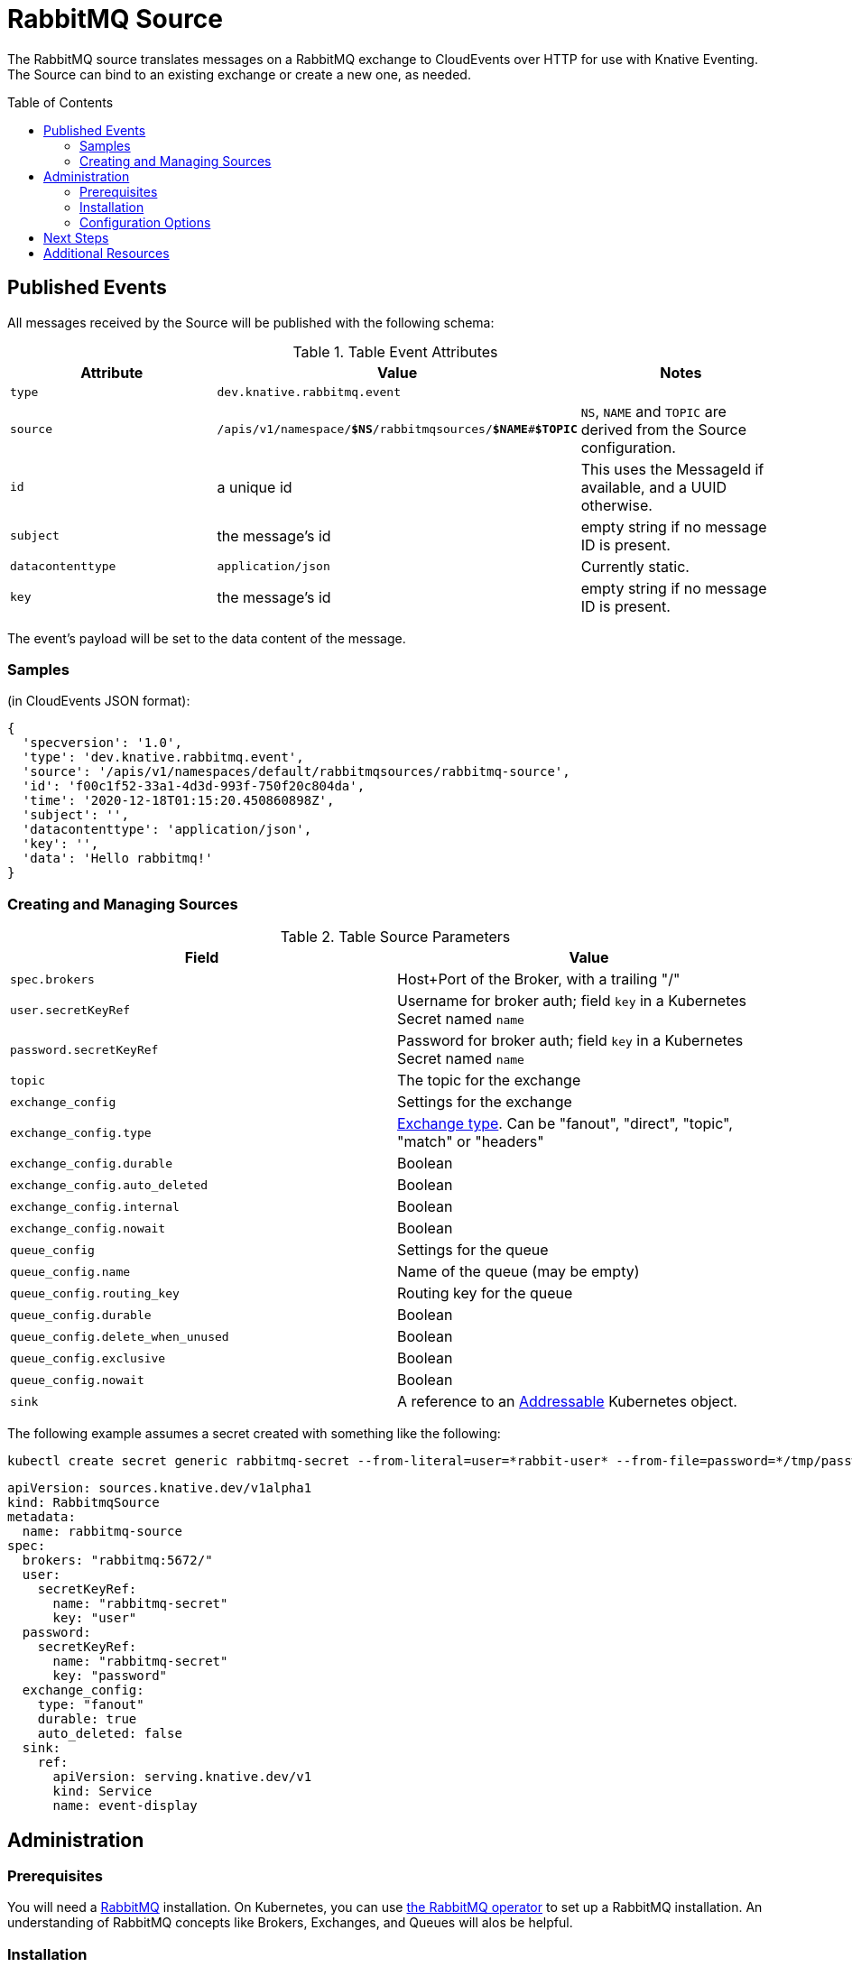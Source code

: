 
:toc:
:toc-placement!:
= RabbitMQ Source

The RabbitMQ source translates messages on a RabbitMQ exchange to CloudEvents
over HTTP for use with Knative Eventing. The Source can bind to an existing
exchange or create a new one, as needed.

toc::[]


== Published Events

All messages received by the Source will be published with the following schema:

.Table Event Attributes
|===
| Attribute | Value | Notes

| `type` | `dev.knative.rabbitmq.event` |
| `source` | `/apis/v1/namespace/*$NS*/rabbitmqsources/*$NAME*#*$TOPIC*`
   | `NS`, `NAME` and `TOPIC` are derived from the Source configuration.
| `id` | a unique id | This uses the MessageId if available, and a UUID otherwise.
| `subject` | the message's id | empty string if no message ID is present.
| `datacontenttype` | `application/json` | Currently static.
| `key` | the message's id | empty string if no message ID is present.
|===

The event's payload will be set to the data content of the message.

=== Samples

(in CloudEvents JSON format):
[json]
----
{
  'specversion': '1.0',
  'type': 'dev.knative.rabbitmq.event',
  'source': '/apis/v1/namespaces/default/rabbitmqsources/rabbitmq-source',
  'id': 'f00c1f52-33a1-4d3d-993f-750f20c804da',
  'time': '2020-12-18T01:15:20.450860898Z',
  'subject': '',
  'datacontenttype': 'application/json',
  'key': '',
  'data': 'Hello rabbitmq!'
}
----

=== Creating and Managing Sources


.Table Source Parameters
|===
| Field | Value

| `spec.brokers` | Host+Port of the Broker, with a trailing "/"
| `user.secretKeyRef` | Username for broker auth; field `key` in a Kubernetes Secret named `name`
| `password.secretKeyRef` | Password for broker auth; field `key` in a Kubernetes Secret named `name`
| `topic` | The topic for the exchange
| `exchange_config` | Settings for the exchange
| `exchange_config.type` | https://www.rabbitmq.com/tutorials/amqp-concepts.html#exchanges[Exchange type]. Can be "fanout", "direct", "topic", "match" or "headers"
| `exchange_config.durable` | Boolean
| `exchange_config.auto_deleted` | Boolean
| `exchange_config.internal` | Boolean
| `exchange_config.nowait` | Boolean
| `queue_config` | Settings for the queue
| `queue_config.name` | Name of the queue (may be empty)
| `queue_config.routing_key` | Routing key for the queue
| `queue_config.durable` | Boolean
| `queue_config.delete_when_unused` | Boolean
| `queue_config.exclusive` | Boolean
| `queue_config.nowait` | Boolean
| `sink` | A reference to an https://knative.dev/docs/eventing/#event-consumers[Addressable] Kubernetes object.
|===

The following example assumes a secret created with something like the following:
[shell]
----
kubectl create secret generic rabbitmq-secret --from-literal=user=*rabbit-user* --from-file=password=*/tmp/password*
----


[yaml]
----
apiVersion: sources.knative.dev/v1alpha1
kind: RabbitmqSource
metadata:
  name: rabbitmq-source
spec:
  brokers: "rabbitmq:5672/"
  user:
    secretKeyRef:
      name: "rabbitmq-secret"
      key: "user"
  password:
    secretKeyRef:
      name: "rabbitmq-secret"
      key: "password"
  exchange_config:
    type: "fanout"
    durable: true
    auto_deleted: false
  sink:
    ref:
      apiVersion: serving.knative.dev/v1
      kind: Service
      name: event-display
----

== Administration

=== Prerequisites

You will need a https://www.rabbitmq.com/[RabbitMQ] installation. On Kubernetes,
you can use
https://www.rabbitmq.com/kubernetes/operator/operator-overview.html[the RabbitMQ
operator] to set up a RabbitMQ installation. An understanding of RabbitMQ
concepts like Brokers, Exchanges, and Queues will alos be helpful.

=== Installation

Install from the nightly build:

[source,sh]
----
kubectl apply -f https://storage.googleapis.com/knative-nightly/eventing-rabbitmq/latest/rabbitmq-source.yaml
----

=== Configuration Options

The standard `config-observability`, `config-logging` et al ConfigMaps may be
used to manage the logging and metrics configuration.

== Next Steps

== Additional Resources


